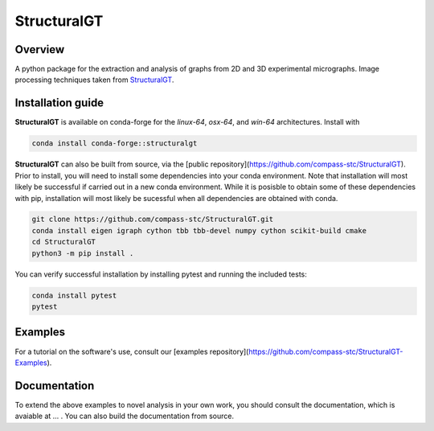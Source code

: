 ============
StructuralGT
============

Overview
========
A python package for the extraction and analysis of graphs from 2D and 3D experimental micrographs. Image processing techniques taken from `StructuralGT <https://github.com/drewvecchio/StructuralGT>`__.

Installation guide
==================
**StructuralGT** is available on conda-forge for the *linux-64*, *osx-64*, and *win-64*
architectures. Install with

.. code:: bash

   conda install conda-forge::structuralgt

**StructuralGT** can also be built from source, via the
[public repository](https://github.com/compass-stc/StructuralGT).
Prior to install, you will need to install some dependencies into your conda
environment. Note that installation will most likely be
successful if carried out in a new conda environment. While it is posisble to
obtain some of these dependencies with pip, installation will most likely be
sucessful when all dependencies are obtained with conda.

.. code:: bash

   git clone https://github.com/compass-stc/StructuralGT.git
   conda install eigen igraph cython tbb tbb-devel numpy cython scikit-build cmake
   cd StructuralGT
   python3 -m pip install .

You can verify successful installation by installing pytest and running the
included tests:

.. code:: bash

   conda install pytest
   pytest

Examples
========
For a tutorial on the software's use, consult our
[examples repository](https://github.com/compass-stc/StructuralGT-Examples).

Documentation
=============
To extend the above examples to novel analysis in your own work, you should
consult the documentation, which is avaiable at ... . You can also build the
documentation from source.
